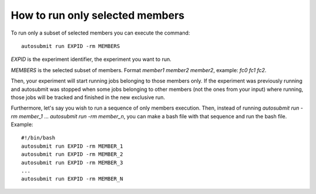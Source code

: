 How to run only selected members
================================

To run only a subset of selected members you can execute the command:
::

    autosubmit run EXPID -rm MEMBERS
  
*EXPID* is the experiment identifier, the experiment you want to run.

*MEMBERS* is the selected subset of members. Format `member1 member2 member2`, example: `fc0 fc1 fc2`.

Then, your experiment will start running jobs belonging to those members only. If the experiment was previously running and autosubmit was stopped when some jobs belonging to other members (not the ones from your input) where running, those jobs will be tracked and finished in the new exclusive run.

Furthermore, let's say you wish to run a sequence of only members execution. Then, instead of running `autosubmit run -rm member_1` ... `autosubmit run -rm member_n`, you can make a bash file with that sequence and run the bash file. Example:
::

    #!/bin/bash
    autosubmit run EXPID -rm MEMBER_1
    autosubmit run EXPID -rm MEMBER_2
    autosubmit run EXPID -rm MEMBER_3
    ...
    autosubmit run EXPID -rm MEMBER_N



